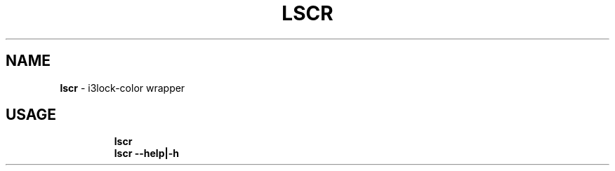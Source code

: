 .TH LSCR 1 2019\-10\-25 Linux "User Manuals"
.hy
.SH NAME
.PP
\f[B]lscr\f[R] - i3lock-color wrapper
.SH USAGE
.IP
.nf
\f[B]
lscr
lscr --help|-h
\f[R]
.fi
